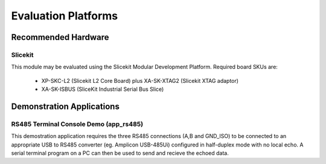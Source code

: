 Evaluation Platforms
====================

.. _sec_rs485_hardware_platforms:

Recommended Hardware
--------------------

Slicekit
++++++++

This module may be evaluated using the Slicekit Modular Development Platform. Required board SKUs are:

   * XP-SKC-L2 (Slicekit L2 Core Board) plus XA-SK-XTAG2 (Slicekit XTAG adaptor) 
   * XA-SK-ISBUS (SliceKit Industrial Serial Bus Slice)

Demonstration Applications
--------------------------

RS485 Terminal Console Demo (app_rs485)
+++++++++++++++++++++++++++++++++++++++

This demostration application requires the three RS485 connections (A,B and GND_ISO) to be connected to 
an appropriate USB to RS485 converter (eg. Amplicon USB-485Ui) configured in half-duplex mode with no 
local echo. A serial terminal program on a PC can then be used to send and recieve the echoed data.

